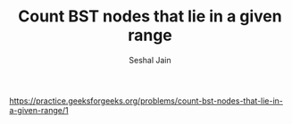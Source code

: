 #+TITLE: Count BST nodes that lie in a given range
#+AUTHOR: Seshal Jain
#+TAGS[]: bst
https://practice.geeksforgeeks.org/problems/count-bst-nodes-that-lie-in-a-given-range/1
